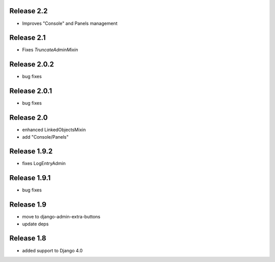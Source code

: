 Release 2.2
-------------
* Improves "Console" and Panels management

Release 2.1
-------------
* Fixes `TruncateAdminMixin`


Release 2.0.2
-------------
* bug fixes

Release 2.0.1
-------------
* bug fixes


Release 2.0
-----------
* enhanced LinkedObjectsMixin
* add "Console/Panels"

Release 1.9.2
-----------
* fixes LogEntryAdmin


Release 1.9.1
-----------
* bug fixes


Release 1.9
-----------
* move to  django-admin-extra-buttons
* update deps


Release 1.8
-----------
* added support to Django 4.0

